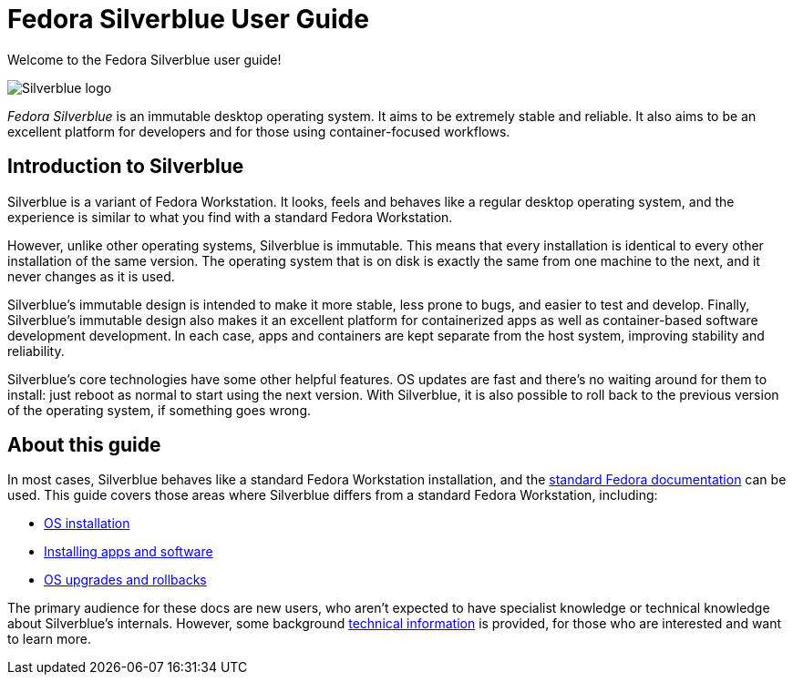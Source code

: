 = Fedora Silverblue User Guide

Welcome to the Fedora Silverblue user guide!

image::silverblue-logo.svg[Silverblue logo]

_Fedora Silverblue_ is an immutable desktop operating system. It aims to be 
extremely stable and reliable. It also aims to be an excellent platform for 
developers and for those using container-focused workflows.

[[introduction]]
== Introduction to Silverblue

Silverblue is a variant of Fedora Workstation. It looks, feels and behaves like 
a regular desktop operating system, and the experience is similar to what you 
find with a standard Fedora Workstation.

However, unlike other operating systems, Silverblue is immutable. This means 
that every installation is identical to every other installation of the same 
version. The operating system that is on disk is exactly the same from one 
machine to the next, and it never changes as it is used.

Silverblue's immutable design is intended to make it more stable, less prone to 
bugs, and easier to test and develop. Finally, Silverblue's immutable design 
also makes it an excellent platform for containerized apps as well as 
container-based software development development. In each case, apps and 
containers are kept separate from the host system, improving stability and 
reliability.

Silverblue's core technologies have some other helpful features. OS updates are 
fast and there's no waiting around for them to install: just reboot as normal 
to start using the next version. With Silverblue, it is also possible to roll 
back to the previous version of the operating system, if something goes wrong.

[[this-guide]]
== About this guide

In most cases, Silverblue behaves like a standard Fedora Workstation 
installation, and the https://docs.fedoraproject.org/[standard Fedora 
documentation] can be used. This guide covers those areas where Silverblue 
differs from a standard Fedora Workstation, including:

- link:installation[OS installation]
- link:getting-started[Installing apps and software]
- link:updates-upgrades-rollbacks[OS upgrades and rollbacks]

The primary audience for these docs are new users, who aren't expected to have 
specialist knowledge or technical knowledge about Silverblue's internals. 
However, some background link:technical-information[technical information] is 
provided, for those who are interested and want to learn more.
